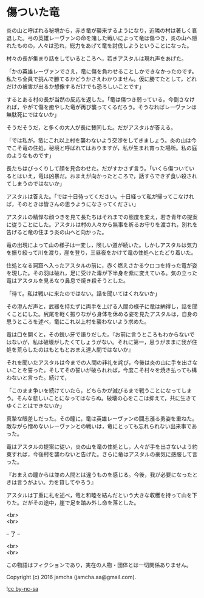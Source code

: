 #+OPTIONS: toc:nil
#+OPTIONS: \n:t

* 傷ついた竜

  炎の山と呼ばれる秘境から，赤き竜が襲来するようになり，近隣の村は著しく衰退した。弓の英雄レーヴァンの命を賭した戦いによって竜は傷つき，炎の山へ隠れたものの，人々は恐れ，総力をあげて竜を討伐しようということになった。

  村々の長が集まり話をしているところへ，若きアスタルは現れ声をあげた。

  「かの英雄レーヴァンでさえ，竜に傷を負わせることしかできなかったのです。私たち全員で挑んで勝てるかどうかさえわかりません。仮に勝てたとして，どれだけの被害が出るか想像するだけでも恐ろしいことです」

  するとある村の長が当然の反応を返した。「竜は傷つき弱っている。今倒さなければ，やがて傷を癒やした竜が再び襲ってくるだろう。そうなればレーヴァンは無駄死にではないか」

  そうだそうだ，と多くの大人が長に賛同した。だがアスタルが答える。

  「では私が，竜にこれ以上村を襲わないよう交渉をしてきましょう。炎の山は今でこそ竜の住処，秘境と呼ばれてはおりますが，私が生まれ育った場所。私の庭のようなものです」

  長たちはびっくりして顔を見合わせた。だがすかさず言う。「いくら傷ついているとはいえ，竜は凶暴だ。おまえが向かったところで，話すらできず食い殺されてしまうのではないか」

  アスタルは答えた。「では十日待ってください。十日経って私が帰ってこなければ，そのときは皆さんの思うようになさってください」

  アスタルの精悍な顔つきを見て長たちはそれまでの態度を変え，若き青年の提案に従うことにした。アスタルは村の人々から無事を祈るお守りを渡され，別れを告げると竜の住まう炎の山へと向かった。

  竜の出現によって山の様子は一変し，険しい道が続いた。しかしアスタルは気力を振り絞って川を渡り，崖を登り，三昼夜をかけて竜の住処へとたどり着いた。

  住処となる洞窟へ入ったアスタルの前に，赤く燃えさかるウロコを持った竜が姿を現した。その羽は破れ，足に受けた毒が下半身を紫に変えている。気の立った竜はアスタルを見るなり鼻息で焼き殺そうとした。

  「待て。私は戦いに来たのではない。話を聞いてはくれないか」

  その澄んだ声と，武器を持たずに両手を上げる人間の様子に竜は納得し，話を聞くことにした。尻尾を軽く振りながら身体を休める姿を見たアスタルは，自身の思うところを述べ，竜にこれ以上村を襲わないよう求めた。

  竜は口を開くと，その鋭い牙で語りだした。『お前に言うところもわからないではないが，私は破壊がしたくてしょうがない。それに第一，思うがままに我が住処を荒らしたのはもともとおまえ達人間ではないか』

  それを聞いたアスタルは今までの人間の非礼を詫び，今後は炎の山に手を出さないことを誓った。そしてその誓いが破られれば，今度こそ村々を焼き払っても構わないと言った。続けて，

  「このまま争いを続けていたら，どちらかが滅びるまで戦うことになってしまう。そんな悲しいことになってはならぬ。破壊の心をここは抑えて，共に生きてゆくことはできないか」

  真摯な眼差しだった。その瞳に，竜は英雄レーヴァンの闘志漲る勇姿を重ねた。敵ながら憎めないレーヴァンとの戦いは，竜にとっても忘れられない出来事であった。

  竜はアスタルの提案に従い，炎の山を竜の住処とし，人々が手を出さないよう約束すれば，今後村を襲わないと告げた。さらに竜はアスタルの豪気に感服して言った。

  『おまえの瞳からは並の人間とは違うものを感じる。今後，我が必要になったときは言うがよい。力を貸してやろう』

  アスタルは丁重に礼を述べ，竜と和睦を結んだという大きな収穫を持って山を下りた。だがその途中，崖で足を踏み外し命を落とした。

  <br>
  <br>
  
  -- 了 --

  <br>
  <br>

  この物語はフィクションであり，実在の人物・団体とは一切関係ありません。

  Copyright (c) 2016 jamcha (jamcha.aa@gmail.com).

  ![[https://i.creativecommons.org/l/by-nc-sa/4.0/88x31.png][cc by-nc-sa]]
